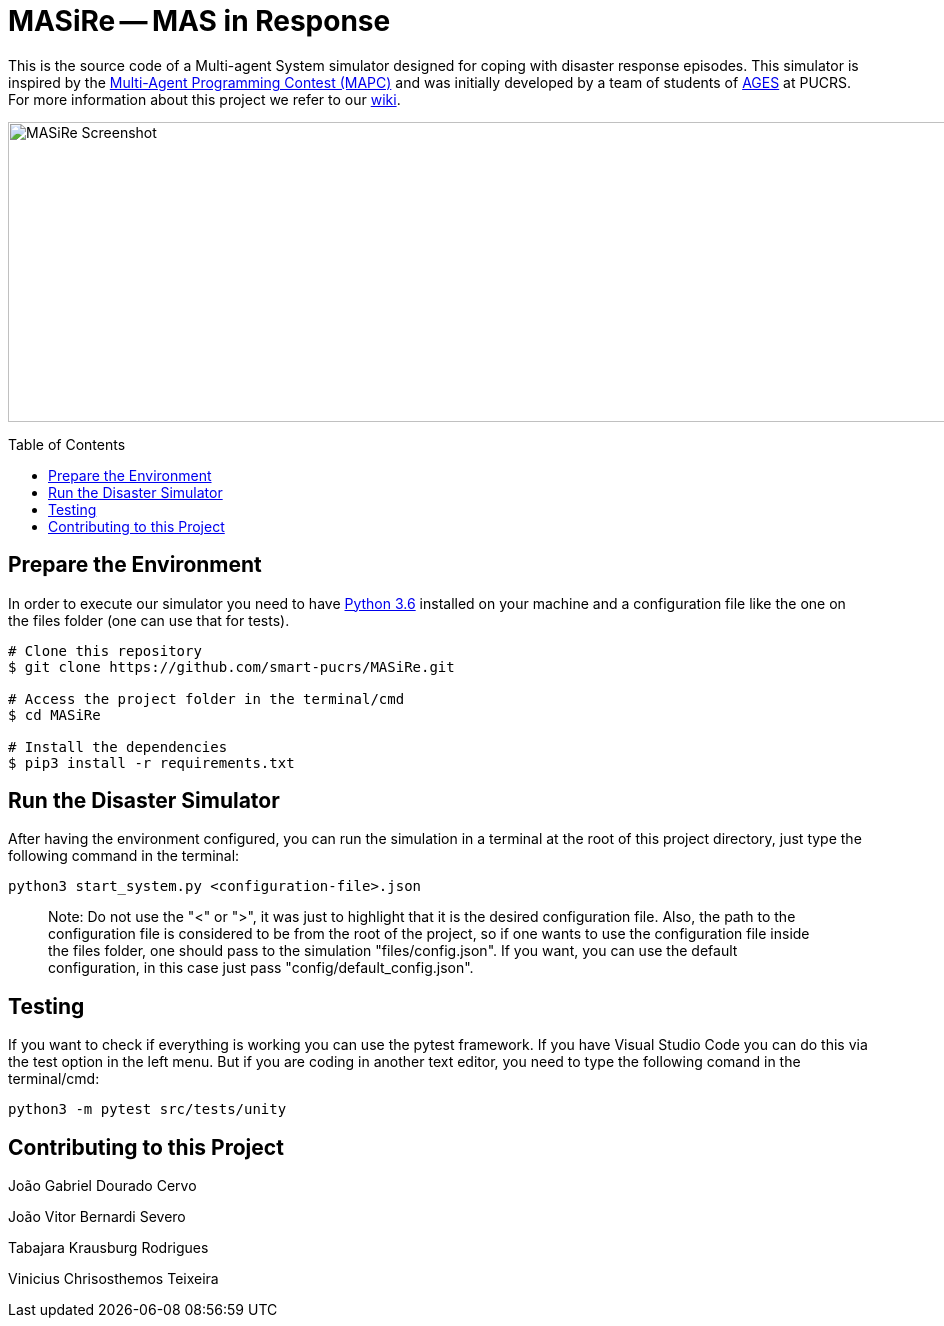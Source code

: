 MASiRe -- MAS in Response
=========================
:toc:
:toc-placement: preamble
:ages: AGES

This is the source code of a Multi-agent System simulator designed for coping with disaster response episodes. This simulator is inspired by the https://multiagentcontest.org/2018/[Multi-Agent Programming Contest (MAPC)] and was initially developed by a team of students of http://www.ages.pucrs.br/[AGES] at PUCRS. For more information about this project we refer to our https://github.com/smart-pucrs/MASiRe/wiki/[wiki].

image::https://raw.githubusercontent.com/wiki/smart-pucrs/MASiRe/img/masire-screenshot.png[MASiRe Screenshot,1000,300]

// Need some preamble to get TOC:
{empty}

== Prepare the Environment
In order to execute our simulator you need to have https://www.python.org/downloads/release/python-365/[Python 3.6] installed on your machine and a configuration file like the one on the files folder (one can use that for tests).

```bash
# Clone this repository
$ git clone https://github.com/smart-pucrs/MASiRe.git

# Access the project folder in the terminal/cmd
$ cd MASiRe

# Install the dependencies
$ pip3 install -r requirements.txt
```

== Run the Disaster Simulator
After having the environment configured, you can run the simulation in a terminal at the root of this project directory, just type the following command in the terminal:

`python3 start_system.py <configuration-file>.json`

> Note: Do not use the "<" or ">", it was just to highlight that it is the desired configuration file. Also, the path to the configuration file is considered to be from the root of the project, so if one wants to use the configuration file inside the files folder, one should pass to the simulation "files/config.json". If you want, you can use the default configuration, in this case just pass "config/default_config.json".

== Testing
If you want to check if everything is working you can use the pytest framework. If you have Visual Studio Code you can do this via the test option in the left menu. But if you are coding in another text editor, you need to type the following comand in the terminal/cmd: 

`python3 -m pytest src/tests/unity`

== Contributing to this Project

João Gabriel Dourado Cervo

João Vitor Bernardi Severo

Tabajara Krausburg Rodrigues

Vinicius Chrisosthemos Teixeira